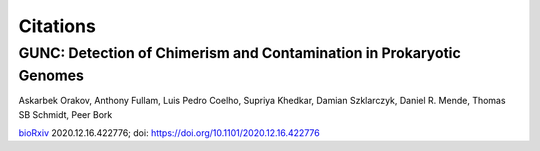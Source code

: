 =========
Citations
=========

GUNC: Detection of Chimerism and Contamination in Prokaryotic Genomes
---------------------------------------------------------------------

Askarbek Orakov, Anthony Fullam, Luis Pedro Coelho, Supriya Khedkar, Damian Szklarczyk, Daniel R. Mende, Thomas SB Schmidt, Peer Bork

`bioRxiv <https://www.biorxiv.org/content/10.1101/2020.12.16.422776v1>`_ 2020.12.16.422776; doi: https://doi.org/10.1101/2020.12.16.422776

